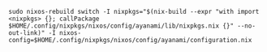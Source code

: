 #+BEGIN_EXAMPLE
sudo nixos-rebuild switch -I nixpkgs="$(nix-build --expr "with import <nixpkgs> {}; callPackage $HOME/.config/nixpkgs/nixos/config/ayanami/lib/nixpkgs.nix {}" --no-out-link)" -I nixos-config=$HOME/.config/nixpkgs/nixos/config/ayanami/configuration.nix
#+END_EXAMPLE
